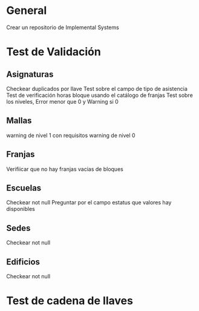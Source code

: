 
* General
  Crear un repositorio de Implemental Systems
* Test de Validación
** Asignaturas
   Checkear duplicados por llave
   Test sobre el campo de tipo de asistencia
   Test de verificación horas bloque usando el catálogo de franjas
   Test sobre los niveles, Error menor que 0 y Warning si 0
   
** Mallas
   warning de nivel 1 con requisitos
   warning de nivel 0
   
** Franjas
   Verifiicar que no hay franjas vacias de bloques
   
** Escuelas 
   Checkear not null
   Preguntar por el campo estatus que valores hay disponibles
   
** Sedes
   Checkear not null
   
** Edificios
   Checkear not null
   
* Test de cadena de llaves
   
